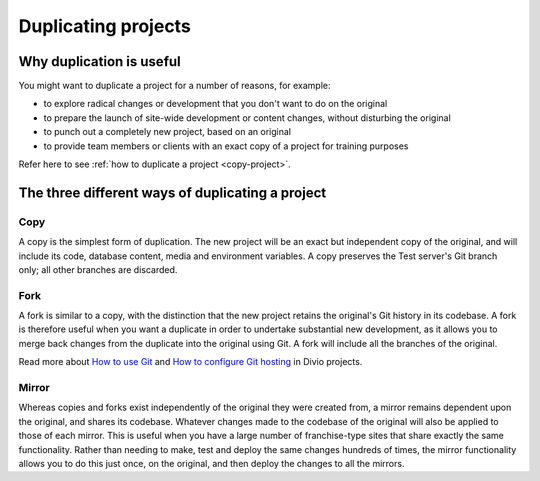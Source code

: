 .. _project-duplication:

Duplicating projects
====================

Why duplication is useful
-------------------------

You might want to duplicate a project for a number of reasons, for example:

* to explore radical changes or development that you don't want to do on the original
* to prepare the launch of site-wide development or content changes, without disturbing the original
* to punch out a completely new project, based on an original
* to provide team members or clients with an exact copy of a project for training purposes

Refer here to see :ref:`how to duplicate a project <copy-project>`.

The three different ways of duplicating a project
-------------------------------------------------

Copy
~~~~

A copy is the simplest form of duplication. The new project will be an exact but independent copy of the original,
and will include its code, database content, media and environment variables.
A copy preserves the Test server's Git branch only; all other branches are discarded.

Fork
~~~~

A fork is similar to a copy, with the distinction that the new project retains the original's Git history in its codebase.
A fork is therefore useful when you want a duplicate in order to undertake substantial new development,
as it allows you to merge back changes from the duplicate into the original using Git.
A fork will include all the branches of the original.

Read more about `How to use Git <https://docs.divio.com/en/latest/how-to/use-git/>`_ and 
`How to configure  Git hosting <https://docs.divio.com/en/latest/how-to/resources-configure-git/>`_ in Divio projects.

Mirror
~~~~~~

Whereas copies and forks exist independently of the original they were created from, a mirror remains dependent upon the original,
and shares its codebase. Whatever changes made to the codebase of the original will also be applied to those of each mirror. 
This is useful when you have a large number of franchise-type sites that share exactly the same functionality.
Rather than needing to make, test and deploy the same changes hundreds of times, the mirror functionality allows you to do this just once,
on the original, and then deploy the changes to all the mirrors.
